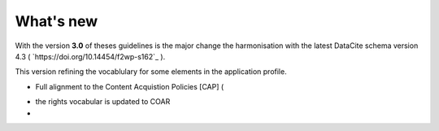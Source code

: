 What's new
==========

With the version **3.0** of theses guidelines is the major change the harmonisation with the latest DataCite schema version 4.3 ( `https://doi.org/10.14454/f2wp-s162`_ ).

This version refining the vocablulary for some elements in the application profile.

* Full alignment to the Content Acquistion Policies [CAP] (
.. image:: https://zenodo.org/badge/DOI/10.5281/zenodo.1446408.svg
   :target: https://doi.org/10.5281/zenodo.1446408 
   )
* the rights vocabular is updated to COAR
* 




